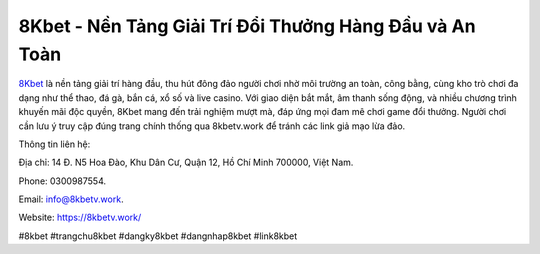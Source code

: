 8Kbet - Nền Tảng Giải Trí Đổi Thưởng Hàng Đầu và An Toàn
===================================

`8Kbet <https://8kbetv.work/>`_ là nền tảng giải trí hàng đầu, thu hút đông đảo người chơi nhờ môi trường an toàn, công bằng, cùng kho trò chơi đa dạng như thể thao, đá gà, bắn cá, xổ số và live casino. Với giao diện bắt mắt, âm thanh sống động, và nhiều chương trình khuyến mãi độc quyền, 8Kbet mang đến trải nghiệm mượt mà, đáp ứng mọi đam mê chơi game đổi thưởng. Người chơi cần lưu ý truy cập đúng trang chính thống qua 8kbetv.work để tránh các link giả mạo lừa đảo.

Thông tin liên hệ: 

Địa chỉ: 14 Đ. N5 Hoa Đào, Khu Dân Cư, Quận 12, Hồ Chí Minh 700000, Việt Nam. 

Phone: 0300987554. 

Email: info@8kbetv.work. 

Website: https://8kbetv.work/

#8kbet #trangchu8kbet #dangky8kbet #dangnhap8kbet #link8kbet
